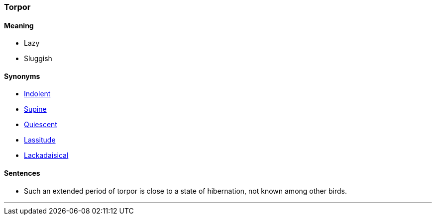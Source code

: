 === Torpor

==== Meaning

* Lazy
* Sluggish

==== Synonyms

* link:#_indolent[Indolent]
* link:#_supine[Supine]
* link:#_quiescent[Quiescent]
* link:#_lassitude[Lassitude]
* link:#_lackadaisical[Lackadaisical]

==== Sentences

* Such an extended period of [.underline]#torpor# is close to a state of hibernation, not known among other birds.

'''
